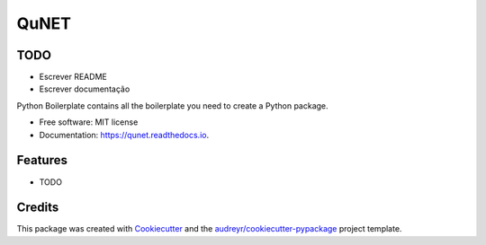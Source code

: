 =====
QuNET
=====

TODO
----
* Escrever README
* Escrever documentação




.. image:: https://img.shields.io/pypi/v/qunet.svg
        :target: https://pypi.python.org/pypi/qunet

.. image:: https://img.shields.io/travis/junior-jl/qunet.svg
        :target: https://travis-ci.com/junior-jl/qunet

.. image:: https://readthedocs.org/projects/qunet/badge/?version=latest
        :target: https://qunet.readthedocs.io/en/latest/?version=latest
        :alt: Documentation Status




Python Boilerplate contains all the boilerplate you need to create a Python package.


* Free software: MIT license
* Documentation: https://qunet.readthedocs.io.


Features
--------

* TODO

Credits
-------

This package was created with Cookiecutter_ and the `audreyr/cookiecutter-pypackage`_ project template.

.. _Cookiecutter: https://github.com/audreyr/cookiecutter
.. _`audreyr/cookiecutter-pypackage`: https://github.com/audreyr/cookiecutter-pypackage

